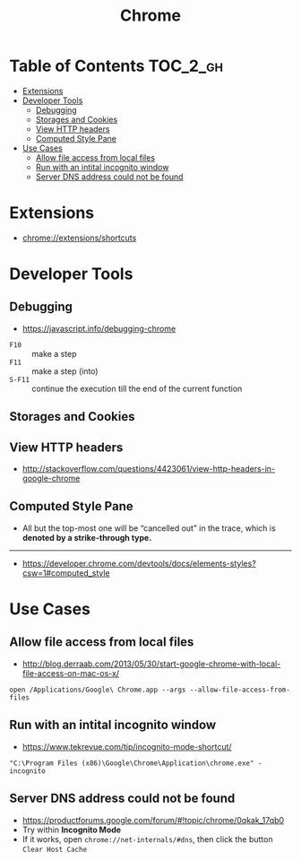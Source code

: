 #+TITLE: Chrome
* Table of Contents                                                :TOC_2_gh:
- [[#extensions][Extensions]]
- [[#developer-tools][Developer Tools]]
  - [[#debugging][Debugging]]
  - [[#storages-and-cookies][Storages and Cookies]]
  - [[#view-http-headers][View HTTP headers]]
  - [[#computed-style-pane][Computed Style Pane]]
- [[#use-cases][Use Cases]]
  - [[#allow-file-access-from-local-files][Allow file access from local files]]
  - [[#run-with-an-intital-incognito-window][Run with an intital incognito window]]
  - [[#server-dns-address-could-not-be-found][Server DNS address could not be found]]

* Extensions
- chrome://extensions/shortcuts

* Developer Tools
** Debugging
- https://javascript.info/debugging-chrome

[[file:_img/screenshot_2018-03-03_06-22-25.png]]

[[file:_img/screenshot_2018-03-03_06-23-18.png]]

[[file:_img/screenshot_2018-03-03_06-23-38.png]]

[[file:_img/screenshot_2018-03-03_06-24-15.png]]

[[file:_img/screenshot_2018-03-03_06-24-34.png]]

- ~F10~ :: make a step
- ~F11~ :: make a step (into)
- ~S-F11~ :: continue the execution till the end of the current function

[[file:_img/screenshot_2018-03-03_06-27-06.png]]

** Storages and Cookies
[[file:_img/screenshot_2017-06-03_18-01-12.png]]

** View HTTP headers
- http://stackoverflow.com/questions/4423061/view-http-headers-in-google-chrome

[[file:_img/screenshot_2017-02-04_12-28-25.png]]

** Computed Style Pane
- All but the top-most one will be “cancelled out” in the trace, which is *denoted by a strike-through type.*
[[file:_img/screenshot_2018-05-10_17-26-59.png]]

-----
- https://developer.chrome.com/devtools/docs/elements-styles?csw=1#computed_style

* Use Cases
** Allow file access from local files
- http://blog.derraab.com/2013/05/30/start-google-chrome-with-local-file-access-on-mac-os-x/

#+BEGIN_SRC shell
  open /Applications/Google\ Chrome.app --args --allow-file-access-from-files
#+END_SRC

** Run with an intital incognito window
- https://www.tekrevue.com/tip/incognito-mode-shortcut/

#+BEGIN_EXAMPLE
  "C:\Program Files (x86)\Google\Chrome\Application\chrome.exe" -incognito
#+END_EXAMPLE

** Server DNS address could not be found
- https://productforums.google.com/forum/#!topic/chrome/0qkak_17qb0
- Try within *Incognito Mode*
- If it works, open ~chrome://net-internals/#dns~, then click the button ~Clear Host Cache~
